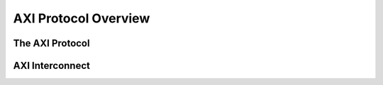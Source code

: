 .. _AXI Protocol Overview:

=====================
AXI Protocol Overview
=====================

The AXI Protocol
----------------

AXI Interconnect
----------------

